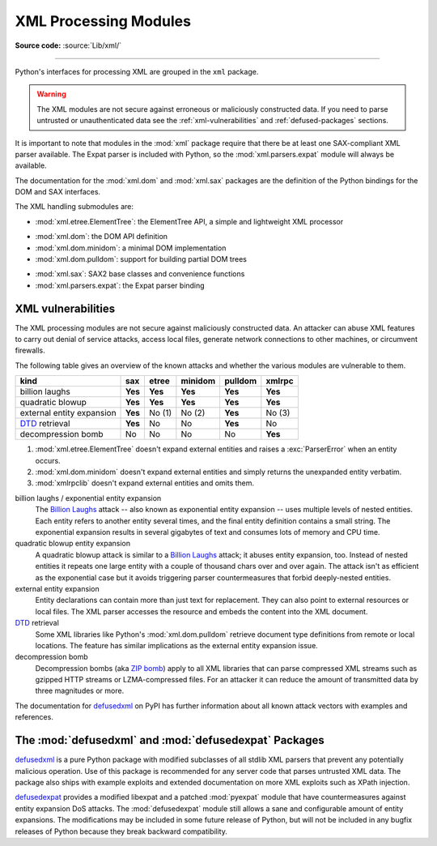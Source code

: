 .. _xml:

XML Processing Modules
======================

.. module:: xml
   :synopsis: Package containing XML processing modules

.. sectionauthor:: Christian Heimes <christian@python.org>
.. sectionauthor:: Georg Brandl <georg@python.org>

**Source code:** :source:`Lib/xml/`

--------------

Python's interfaces for processing XML are grouped in the ``xml`` package.

.. warning::

   The XML modules are not secure against erroneous or maliciously
   constructed data.  If you need to parse untrusted or
   unauthenticated data see the :ref:`xml-vulnerabilities` and
   :ref:`defused-packages` sections.

It is important to note that modules in the :mod:`xml` package require that
there be at least one SAX-compliant XML parser available. The Expat parser is
included with Python, so the :mod:`xml.parsers.expat` module will always be
available.

The documentation for the :mod:`xml.dom` and :mod:`xml.sax` packages are the
definition of the Python bindings for the DOM and SAX interfaces.

The XML handling submodules are:

* :mod:`xml.etree.ElementTree`: the ElementTree API, a simple and lightweight
  XML processor

..

* :mod:`xml.dom`: the DOM API definition
* :mod:`xml.dom.minidom`: a minimal DOM implementation
* :mod:`xml.dom.pulldom`: support for building partial DOM trees

..

* :mod:`xml.sax`: SAX2 base classes and convenience functions
* :mod:`xml.parsers.expat`: the Expat parser binding


.. _xml-vulnerabilities:

XML vulnerabilities
-------------------

The XML processing modules are not secure against maliciously constructed data.
An attacker can abuse XML features to carry out denial of service attacks,
access local files, generate network connections to other machines, or
circumvent firewalls.

The following table gives an overview of the known attacks and whether
the various modules are vulnerable to them.

=========================  ========  =========  =========  ========  =========
kind                       sax       etree      minidom    pulldom   xmlrpc
=========================  ========  =========  =========  ========  =========
billion laughs             **Yes**   **Yes**    **Yes**    **Yes**   **Yes**
quadratic blowup           **Yes**   **Yes**    **Yes**    **Yes**   **Yes**
external entity expansion  **Yes**   No    (1)  No    (2)  **Yes**   No    (3)
`DTD`_ retrieval           **Yes**   No         No         **Yes**   No
decompression bomb         No        No         No         No        **Yes**
=========================  ========  =========  =========  ========  =========

1. :mod:`xml.etree.ElementTree` doesn't expand external entities and raises a
   :exc:`ParserError` when an entity occurs.
2. :mod:`xml.dom.minidom` doesn't expand external entities and simply returns
   the unexpanded entity verbatim.
3. :mod:`xmlrpclib` doesn't expand external entities and omits them.


billion laughs / exponential entity expansion
  The `Billion Laughs`_ attack -- also known as exponential entity expansion --
  uses multiple levels of nested entities. Each entity refers to another entity
  several times, and the final entity definition contains a small string.
  The exponential expansion results in several gigabytes of text and
  consumes lots of memory and CPU time.

quadratic blowup entity expansion
  A quadratic blowup attack is similar to a `Billion Laughs`_ attack; it abuses
  entity expansion, too. Instead of nested entities it repeats one large entity
  with a couple of thousand chars over and over again. The attack isn't as
  efficient as the exponential case but it avoids triggering parser countermeasures
  that forbid deeply-nested entities.

external entity expansion
  Entity declarations can contain more than just text for replacement. They can
  also point to external resources or local files. The XML
  parser accesses the resource and embeds the content into the XML document.

`DTD`_ retrieval
  Some XML libraries like Python's :mod:`xml.dom.pulldom` retrieve document type
  definitions from remote or local locations. The feature has similar
  implications as the external entity expansion issue.

decompression bomb
  Decompression bombs (aka `ZIP bomb`_) apply to all XML libraries
  that can parse compressed XML streams such as gzipped HTTP streams or
  LZMA-compressed
  files. For an attacker it can reduce the amount of transmitted data by three
  magnitudes or more.

The documentation for `defusedxml`_ on PyPI has further information about
all known attack vectors with examples and references.

.. _defused-packages:

The :mod:`defusedxml` and :mod:`defusedexpat` Packages
------------------------------------------------------

`defusedxml`_ is a pure Python package with modified subclasses of all stdlib
XML parsers that prevent any potentially malicious operation. Use of this
package is recommended for any server code that parses untrusted XML data. The
package also ships with example exploits and extended documentation on more
XML exploits such as XPath injection.

`defusedexpat`_ provides a modified libexpat and a patched
:mod:`pyexpat` module that have countermeasures against entity expansion
DoS attacks. The :mod:`defusedexpat` module still allows a sane and configurable amount of entity
expansions. The modifications may be included in some future release of Python,
but will not be included in any bugfix releases of
Python because they break backward compatibility.


.. _defusedxml: https://pypi.python.org/pypi/defusedxml/
.. _defusedexpat: https://pypi.python.org/pypi/defusedexpat/
.. _Billion Laughs: https://en.wikipedia.org/wiki/Billion_laughs
.. _ZIP bomb: https://en.wikipedia.org/wiki/Zip_bomb
.. _DTD: https://en.wikipedia.org/wiki/Document_type_definition

